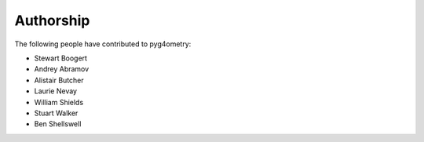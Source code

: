 ==========
Authorship
==========

The following people have contributed to pyg4ometry:

* Stewart Boogert
* Andrey Abramov
* Alistair Butcher
* Laurie Nevay
* William Shields
* Stuart Walker
* Ben Shellswell

